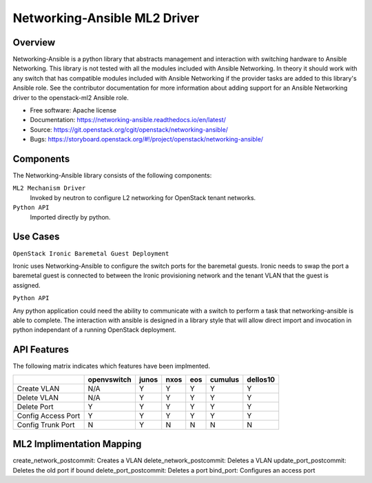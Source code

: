 =============================
Networking-Ansible ML2 Driver
=============================

Overview
--------
Networking-Ansible is a python library that abstracts management and
interaction with switching hardware to Ansible Networking. This library is not
tested with all the modules included with Ansible Networking. In theory it
should work with any switch that has compatible modules included with Ansible
Networking if the provider tasks are added to this library's Ansible role.
See the contributor documentation for more information
about adding support for an Ansible Networking driver to the openstack-ml2
Ansible role.

* Free software: Apache license
* Documentation: https://networking-ansible.readthedocs.io/en/latest/
* Source: https://git.openstack.org/cgit/openstack/networking-ansible/
* Bugs: https://storyboard.openstack.org/#!/project/openstack/networking-ansible/

Components
----------
The Networking-Ansible library consists of the following components:

``ML2 Mechanism Driver``
  Invoked by neutron to configure L2 networking for OpenStack tenant networks.

``Python API``
  Imported directly by python.

Use Cases
---------
``OpenStack Ironic Baremetal Guest Deployment``

Ironic uses Networking-Ansible to configure the switch ports for the baremetal guests.
Ironic needs to swap the port a baremetal guest is connected to between the
Ironic provisioning network and the tenant VLAN that the guest is assigned.

``Python API``

Any python application could need the ability to communicate with a switch
to perform a task that networking-ansible is able to complete. The interaction
with ansible is designed in a library style that will allow direct import and
invocation in python independant of a running OpenStack deployment.

API Features
------------
The following matrix indicates which features have been implmented.

+--------------------+-------------+-------+------+-----+---------+----------+
|                    | openvswitch | junos | nxos | eos | cumulus | dellos10 |
+====================+=============+=======+======+=====+=========+==========+
| Create VLAN        |     N/A     |   Y   |  Y   |  Y  |    Y    |    Y     |
+--------------------+-------------+-------+------+-----+---------+----------+
| Delete VLAN        |     N/A     |   Y   |  Y   |  Y  |    Y    |    Y     |
+--------------------+-------------+-------+------+-----+---------+----------+
| Delete Port        |      Y      |   Y   |  Y   |  Y  |    Y    |    Y     |
+--------------------+-------------+-------+------+-----+---------+----------+
| Config Access Port |      Y      |   Y   |  Y   |  Y  |    Y    |    Y     |
+--------------------+-------------+-------+------+-----+---------+----------+
| Config Trunk Port  |      N      |   Y   |  N   |  N  |    N    |    N     |
+--------------------+-------------+-------+------+-----+---------+----------+

ML2 Implimentation Mapping
--------------------------
create_network_postcommit: Creates a VLAN
delete_network_postcommit: Deletes a VLAN
update_port_postcommit: Deletes the old port if bound
delete_port_postcommit: Deletes a port
bind_port: Configures an access port
